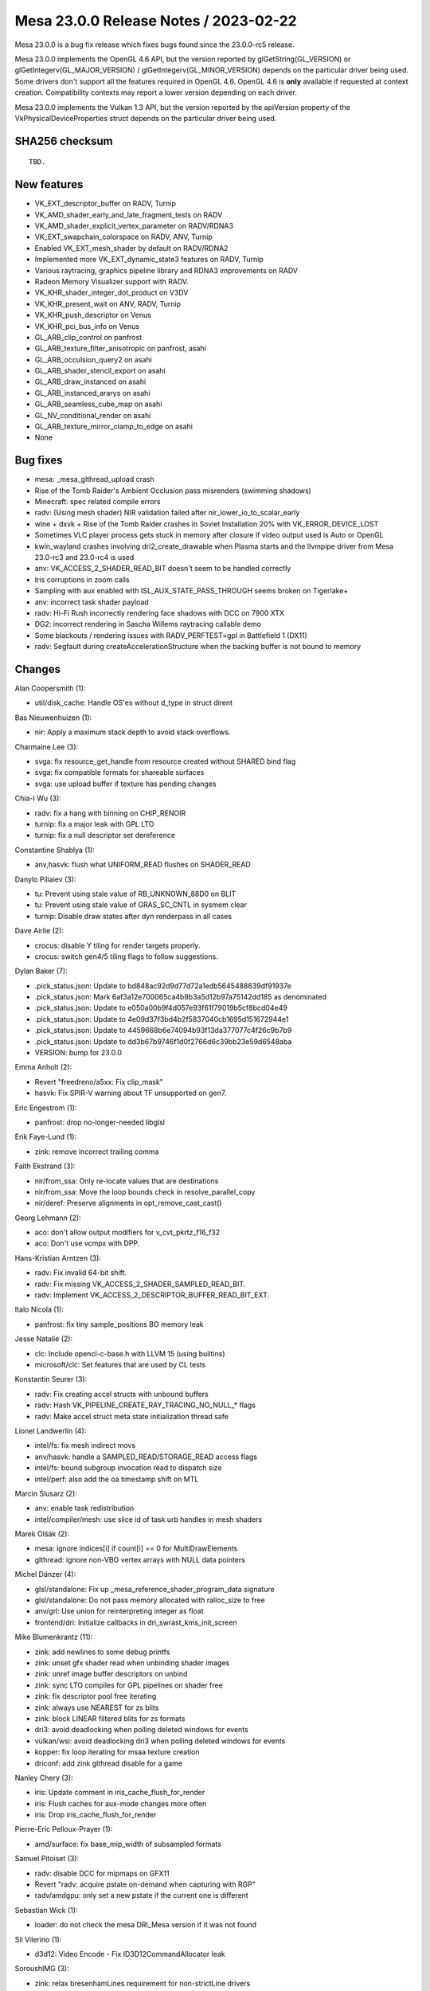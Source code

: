 Mesa 23.0.0 Release Notes / 2023-02-22
======================================

Mesa 23.0.0 is a bug fix release which fixes bugs found since the 23.0.0-rc5 release.

Mesa 23.0.0 implements the OpenGL 4.6 API, but the version reported by
glGetString(GL_VERSION) or glGetIntegerv(GL_MAJOR_VERSION) /
glGetIntegerv(GL_MINOR_VERSION) depends on the particular driver being used.
Some drivers don't support all the features required in OpenGL 4.6. OpenGL
4.6 is **only** available if requested at context creation.
Compatibility contexts may report a lower version depending on each driver.

Mesa 23.0.0 implements the Vulkan 1.3 API, but the version reported by
the apiVersion property of the VkPhysicalDeviceProperties struct
depends on the particular driver being used.

SHA256 checksum
---------------

::

    TBD.


New features
------------

- VK_EXT_descriptor_buffer on RADV, Turnip

- VK_AMD_shader_early_and_late_fragment_tests on RADV

- VK_AMD_shader_explicit_vertex_parameter on RADV/RDNA3

- VK_EXT_swapchain_colorspace on RADV, ANV, Turnip

- Enabled VK_EXT_mesh_shader by default on RADV/RDNA2

- Implemented more VK_EXT_dynamic_state3 features on RADV, Turnip

- Various raytracing, graphics pipeline library and RDNA3 improvements on RADV

- Radeon Memory Visualizer support with RADV.

- VK_KHR_shader_integer_dot_product on V3DV

- VK_KHR_present_wait on ANV, RADV, Turnip

- VK_KHR_push_descriptor on Venus

- VK_KHR_pci_bus_info on Venus

- GL_ARB_clip_control on panfrost

- GL_ARB_texture_filter_anisotropic on panfrost, asahi

- GL_ARB_occulsion_query2 on asahi

- GL_ARB_shader_stencil_export on asahi

- GL_ARB_draw_instanced on asahi

- GL_ARB_instanced_ararys on asahi

- GL_ARB_seamless_cube_map on asahi

- GL_NV_conditional_render on asahi

- GL_ARB_texture_mirror_clamp_to_edge on asahi

- None


Bug fixes
---------

- mesa: _mesa_glthread_upload crash
- Rise of the Tomb Raider's Ambient Occlusion pass misrenders (swimming shadows)
- Minecraft: spec related compile errors
- radv: (Using mesh shader) NIR validation failed after nir_lower_io_to_scalar_early
- wine + dxvk + Rise of the Tomb Raider crashes in Soviet Installation 20% with VK_ERROR_DEVICE_LOST
- Sometimes VLC player process gets stuck in memory after closure if video output used is Auto or OpenGL
- kwin_wayland crashes involving dri2_create_drawable when Plasma starts and the llvmpipe driver from Mesa 23.0-rc3 and 23.0-rc4 is used
- anv: VK_ACCESS_2_SHADER_READ_BIT doesn't seem to be handled correctly
- Iris corruptions in zoom calls
- Sampling with aux enabled with ISL_AUX_STATE_PASS_THROUGH seems broken on Tigerlake+
- anv: incorrect task shader payload
- radv: Hi-Fi Rush incorrectly rendering face shadows with DCC on 7900 XTX
- DG2: incorrect rendering in Sascha Willems raytracing callable demo
- Some blackouts / rendering issues with RADV_PERFTEST=gpl in Battlefield 1 (DX11)
- radv: Segfault during createAccelerationStructure when the backing buffer is not bound to memory


Changes
-------

Alan Coopersmith (1):

- util/disk_cache: Handle OS'es without d_type in struct dirent

Bas Nieuwenhuizen (1):

- nir: Apply a maximum stack depth to avoid stack overflows.

Charmaine Lee (3):

- svga: fix resource_get_handle from resource created without SHARED bind flag
- svga: fix compatible formats for shareable surfaces
- svga: use upload buffer if texture has pending changes

Chia-I Wu (3):

- radv: fix a hang with binning on CHIP_RENOIR
- turnip: fix a major leak with GPL LTO
- turnip: fix a null descriptor set dereference

Constantine Shablya (1):

- anv,hasvk: flush what UNIFORM_READ flushes on SHADER_READ

Danylo Piliaiev (3):

- tu: Prevent using stale value of RB_UNKNOWN_88D0 on BLIT
- tu: Prevent using stale value of GRAS_SC_CNTL in sysmem clear
- turnip: Disable draw states after dyn renderpass in all cases

Dave Airlie (2):

- crocus: disable Y tiling for render targets properly.
- crocus: switch gen4/5 tiling flags to follow suggestions.

Dylan Baker (7):

- .pick_status.json: Update to bd848ac92d9d77d72a1edb5645488639df91937e
- .pick_status.json: Mark 6af3a12e700065ca4b8b3a5d12b97a75142dd185 as denominated
- .pick_status.json: Update to e050a00b9f4d057e93f61f79019b5cf8bcd04e49
- .pick_status.json: Update to 4e09d37f3bd4b2f5837040cb1695d151672944e1
- .pick_status.json: Update to 4459668b6e74094b93f13da377077c4f26c9b7b9
- .pick_status.json: Update to dd3b67b9746f1d0f2766d6c39bb23e59d6548aba
- VERSION: bump for 23.0.0

Emma Anholt (2):

- Revert "freedreno/a5xx: Fix clip_mask"
- hasvk: Fix SPIR-V warning about TF unsupported on gen7.

Eric Engestrom (1):

- panfrost: drop no-longer-needed libglsl

Erik Faye-Lund (1):

- zink: remove incorrect trailing comma

Faith Ekstrand (3):

- nir/from_ssa: Only re-locate values that are destinations
- nir/from_ssa: Move the loop bounds check in resolve_parallel_copy
- nir/deref: Preserve alignments in opt_remove_cast_cast()

Georg Lehmann (2):

- aco: don't allow output modifiers for v_cvt_pkrtz_f16_f32
- aco: Don't use vcmpx with DPP.

Hans-Kristian Arntzen (3):

- radv: Fix invalid 64-bit shift.
- radv: Fix missing VK_ACCESS_2_SHADER_SAMPLED_READ_BIT.
- radv: Implement VK_ACCESS_2_DESCRIPTOR_BUFFER_READ_BIT_EXT.

Italo Nicola (1):

- panfrost: fix tiny sample_positions BO memory leak

Jesse Natalie (2):

- clc: Include opencl-c-base.h with LLVM 15 (using builtins)
- microsoft/clc: Set features that are used by CL tests

Konstantin Seurer (3):

- radv: Fix creating accel structs with unbound buffers
- radv: Hash VK_PIPELINE_CREATE_RAY_TRACING_NO_NULL_* flags
- radv: Make accel struct meta state initialization thread safe

Lionel Landwerlin (4):

- intel/fs: fix mesh indirect movs
- anv/hasvk: handle a SAMPLED_READ/STORAGE_READ access flags
- intel/fs: bound subgroup invocation read to dispatch size
- intel/perf: also add the oa timestamp shift on MTL

Marcin Ślusarz (2):

- anv: enable task redistribution
- intel/compiler/mesh: use slice id of task urb handles in mesh shaders

Marek Olšák (2):

- mesa: ignore indices[i] if count[i] == 0 for MultiDrawElements
- glthread: ignore non-VBO vertex arrays with NULL data pointers

Michel Dänzer (4):

- glsl/standalone: Fix up _mesa_reference_shader_program_data signature
- glsl/standalone: Do not pass memory allocated with ralloc_size to free
- anv/grl: Use union for reinterpreting integer as float
- frontend/dri: Initialize callbacks in dri_swrast_kms_init_screen

Mike Blumenkrantz (11):

- zink: add newlines to some debug printfs
- zink: unset gfx shader read when unbinding shader images
- zink: unref image buffer descriptors on unbind
- zink: sync LTO compiles for GPL pipelines on shader free
- zink: fix descriptor pool free iterating
- zink: always use NEAREST for zs blits
- zink: block LINEAR filtered blits for zs formats
- dri3: avoid deadlocking when polling deleted windows for events
- vulkan/wsi: avoid deadlocking dri3 when polling deleted windows for events
- kopper: fix loop iterating for msaa texture creation
- driconf: add zink glthread disable for a game

Nanley Chery (3):

- iris: Update comment in iris_cache_flush_for_render
- iris: Flush caches for aux-mode changes more often
- iris: Drop iris_cache_flush_for_render

Pierre-Eric Pelloux-Prayer (1):

- amd/surface: fix base_mip_width of subsampled formats

Samuel Pitoiset (3):

- radv: disable DCC for mipmaps on GFX11
- Revert "radv: acquire pstate on-demand when capturing with RGP"
- radv/amdgpu: only set a new pstate if the current one is different

Sebastian Wick (1):

- loader: do not check the mesa DRI_Mesa version if it was not found

Sil Vilerino (1):

- d3d12: Video Encode - Fix ID3D12CommandAllocator leak

SoroushIMG (3):

- zink: relax bresenhamLines requirement for non-strictLine drivers
- zink: allocate program shader caches from the program's mem ctx
- zink: free resource objects' views array during destruction

Sviatoslav Peleshko (2):

- anv: Handle VkAccelerationStructureBuildRangeInfoKHR::transformOffset
- driconf/anv: Apply limit_trig_input_range WA to Rise of the Tomb Raider

Tapani Pälli (2):

- intel/blorp: disable REP16 for gfx12+ with R10G10B10_FLOAT_A2
- iris: disable preemption for 3DPRIMITIVE during streamout

Tatsuyuki Ishi (1):

- radv: Fix missing rbplus_allowed check for dynamic PS epilogs.

Timothy Arceri (2):

- glsl: add _token_list_prepend() helper to the parser
- glsl: isolate object macro replacments

Timur Kristóf (2):

- ac/nir/ngg: Include culled primitives in query.
- radv: Call nir_lower_array_deref_of_vec in radv_lower_io_to_scalar_early.

Vincent Davis Jr (1):

- gbm/backend: fix gbm compile without dri
